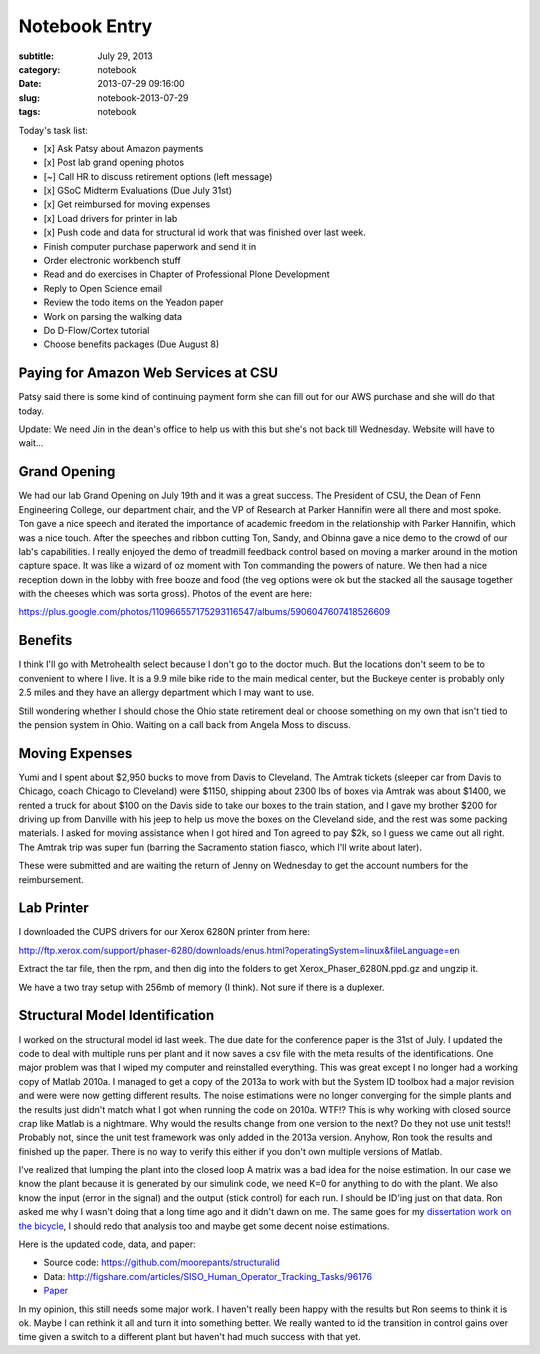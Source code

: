 ==============
Notebook Entry
==============

:subtitle: July 29, 2013
:category: notebook
:date: 2013-07-29 09:16:00
:slug: notebook-2013-07-29
:tags: notebook



Today's task list:

- [x] Ask Patsy about Amazon payments
- [x] Post lab grand opening photos
- [~] Call HR to discuss retirement options (left message)
- [x] GSoC Midterm Evaluations (Due July 31st)
- [x] Get reimbursed for moving expenses
- [x] Load drivers for printer in lab
- [x] Push code and data for structural id work that was finished over last week.
- Finish computer purchase paperwork and send it in
- Order electronic workbench stuff
- Read and do exercises in Chapter of Professional Plone Development
- Reply to Open Science email
- Review the todo items on the Yeadon paper
- Work on parsing the walking data
- Do D-Flow/Cortex tutorial
- Choose benefits packages (Due August 8)



Paying for Amazon Web Services at CSU
=====================================

Patsy said there is some kind of continuing payment form she can fill out for
our AWS purchase and she will do that today.

Update: We need Jin in the dean's office to help us with this but she's not
back till Wednesday. Website will have to wait...

Grand Opening
=============

We had our lab Grand Opening on July 19th and it was a great success. The
President of CSU, the Dean of Fenn Engineering College, our department chair,
and the VP of Research at Parker Hannifin were all there and most spoke. Ton
gave a nice speech and iterated the importance of academic freedom in the
relationship with Parker Hannifin, which was a nice touch. After the speeches
and ribbon cutting Ton, Sandy, and Obinna gave a nice demo to the crowd of our
lab's capabilities. I really enjoyed the demo of treadmill feedback control
based on moving a marker around in the motion capture space. It was like a
wizard of oz moment with Ton commanding the powers of nature. We then had a
nice reception down in the lobby with free booze and food (the veg options were
ok but the stacked all the sausage together with the cheeses which was sorta
gross). Photos of the event are here:

https://plus.google.com/photos/110966557175293116547/albums/5906047607418526609

Benefits
========

I think I'll go with Metrohealth select because I don't go to the doctor much.
But the locations don't seem to be to convenient to where I live. It is a 9.9
mile bike ride to the main medical center, but the Buckeye center is probably
only 2.5 miles and they have an allergy department which I may want to use.

Still wondering whether I should chose the Ohio state retirement deal or choose
something on my own that isn't tied to the pension system in Ohio. Waiting on a
call back from Angela Moss to discuss.

Moving Expenses
===============

Yumi and I spent about $2,950 bucks to move from Davis to Cleveland. The Amtrak
tickets (sleeper car from Davis to Chicago, coach Chicago to Cleveland) were
$1150, shipping about 2300 lbs of boxes via Amtrak was about $1400, we rented a
truck for about $100 on the Davis side to take our boxes to the train station,
and I gave my brother $200 for driving up from Danville with his jeep to help
us move the boxes on the Cleveland side, and the rest was some packing
materials. I asked for moving assistance when I got hired and Ton agreed to pay
$2k, so I guess we came out all right. The Amtrak trip was super fun (barring
the Sacramento station fiasco, which I'll write about later).

These were submitted and are waiting the return of Jenny on Wednesday to get
the account numbers for the reimbursement.

Lab Printer
===========

I downloaded the CUPS drivers for our Xerox 6280N printer from here:

http://ftp.xerox.com/support/phaser-6280/downloads/enus.html?operatingSystem=linux&fileLanguage=en

Extract the tar file, then the rpm, and then dig into the folders to get
Xerox_Phaser_6280N.ppd.gz and ungzip it.

We have a two tray setup with 256mb of memory (I think). Not sure if there is a
duplexer.

Structural Model Identification
===============================

I worked on the structural model id last week. The due date for the conference
paper is the 31st of July. I updated the code to deal with multiple runs per
plant and it now saves a csv file with the meta results of the identifications.
One major problem was that I wiped my computer and reinstalled everything. This
was great except I no longer had a working copy of Matlab 2010a. I managed to
get a copy of the 2013a to work with but the System ID toolbox had a major
revision and were were now getting different results. The noise estimations
were no longer converging for the simple plants and the results just didn't
match what I got when running the code on 2010a. WTF!? This is why working with
closed source crap like Matlab is a nightmare. Why would the results change
from one version to the next? Do they not use unit tests!! Probably not, since
the unit test framework was only added in the 2013a version. Anyhow, Ron took
the results and finished up the paper. There is no way to verify this either if
you don't own multiple versions of Matlab.

I've realized that lumping the plant into the closed loop A matrix was a bad
idea for the noise estimation. In our case we know the plant because it is
generated by our simulink code, we need K=0 for anything to do with the plant.
We also know the input (error in the signal) and the output (stick control) for
each run. I should be ID'ing just on that data. Ron asked me why I wasn't doing
that a long time ago and it didn't dawn on me. The same goes for my
`dissertation work on the bicycle <http://moorepants.github.io/dissertation>`_,
I should redo that analysis too and maybe get some decent noise estimations.

Here is the updated code, data, and paper:

- Source code: https://github.com/moorepants/structuralid
- Data: http://figshare.com/articles/SISO_Human_Operator_Tracking_Tasks/96176
- `Paper <https://objects-us-east-1.dream.io/moorepants/hess-moore-mst-final.pdf>`_

In my opinion, this still needs some major work. I haven't really been happy
with the results but Ron seems to think it is ok. Maybe I can rethink it all
and turn it into something better. We really wanted to id the transition in
control gains over time given a switch to a different plant but haven't had much
success with that yet.

